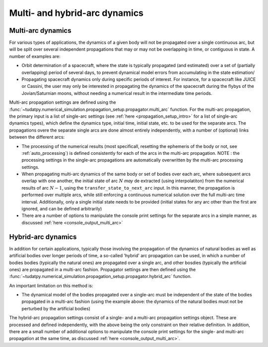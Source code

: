 .. _multi_arc_dynamics:

==============================
Multi- and hybrid-arc dynamics
==============================

Multi-arc dynamics
------------------

For various types of applications, the dynamics of a given body will not be propagated over a single continuous arc, but will be split over several independent propagations that may or may not be overlapping in time, or contiguous in state. A number of examples are:

* Orbit determination of a spacecraft, where the state is typically propagated (and estimated) over a set of (partially overlapping) period of several days, to prevent dynamical model errors from accumulating in the state estimation/
* Propagating spacecraft dynamics only during specific periods of interest. For instance, for a spacecraft like JUICE or Cassini, the user may only be interested in propagating the dynamics of the spacecraft during the flybys of the Jovian/Saturnian moons, without needing a numerical result in the intermediate time periods.

Multi-arc propagation settings are defined using the :func:`~tudatpy.numerical_simulation.propagation_setup.propagator.multi_arc` function. For the multi-arc propagation, the primary input is a list of single-arc settings (see :ref:`here <propagation_setup_intro>` for a list of single-arc dynamics types), which define the dynamics type, initial time, initial state, etc. to be used for the separate arcs. The propagations overe the separate single arcs are done almost entirely independently, with a number of (optional) links between the different arcs:

* The processing of the numerical results (most specificall, resetting the ephemeris of the body or not, see :ref:`auto_processing`) is defined consistently for each of the arcs in the multi-arc propagation. NOTE : the processing settings in the single-arc propagations are automatically overwritten by the multi-arc processing settings.
* When propagating multi-arc dynamics of the same body or set of bodies over each arc, where subsequent arcs overlap with one another, the initial state of arc :math:`N` *may* de extracted (using interpolatiton) from the numerical results of arc :math:`N-1`, using the ``transfer_state_to_next_arc`` input. In this manner, the propagation is performed over multiple arcs, while still enforcing a continuous numerical solution over the full multi-arc time interval. Additionally, only a single initial state needs to be provided (initial states for any arc other than the first  are ignored, and can be defined arbitrarily)
* There are a number of options to manipulate the console print settings for the separate arcs in a simple manner, as discussed :ref:`here <console_output_multi_arc>`

Hybrid-arc dynamics
-------------------

In addition for certain applications, typically those involving the propagation of the dynamics of natural bodies as well as artificial bodies over longer periods of time, a so-called 'hybrid' arc propagation can be used, in which a number of bodies bodies (typically the natural ones) are propagated over a single arc, and other bosdies (typically the artificial ones) are propagated in a multi-arc fashion. Propagator settings are then defined using the :func:`~tudatpy.numerical_simulation.propagation_setup.propagator.hybrid_arc` function. 

An important limitation on this method is:

* The dynamical model of the bodies propagated over a single-arc must be independent of the state of the bodies propagated in a multi-arc fashion (using the example above: the dynamics of the natural bodies must not be perturbed by the artificial bodies)

The hybrid-arc propagation settings consist of a single- and a multi-arc propagation settings object. These are processed and defined independently, with the above being the only constraint on their relative definition. In addition, there are a small number of additional options to manipulate the console print settings for the single- and multi-arc propagation at the same time, as discussed :ref:`here <console_output_multi_arc>`.



